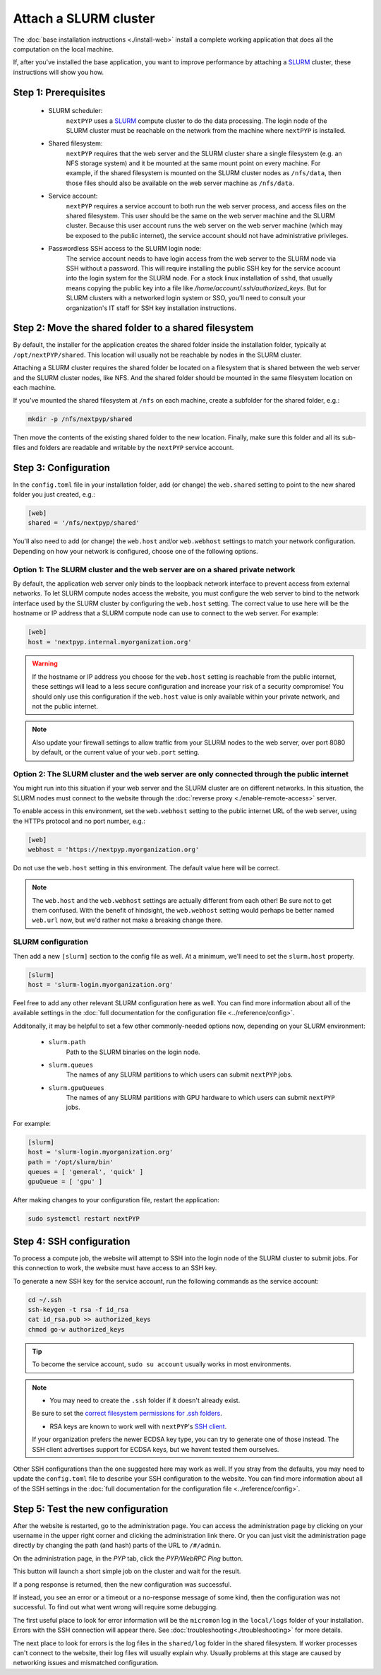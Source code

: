 
======================
Attach a SLURM cluster
======================

The :doc:`base installation instructions <./install-web>` install a complete working application that does
all the computation on the local machine.

If, after you've installed the base application, you want to improve performance by attaching a SLURM_ cluster,
these instructions will show you how.

.. _SLURM: https://slurm.schedmd.com/overview.html


Step 1: Prerequisites
---------------------

 * SLURM scheduler:
     ``nextPYP`` uses a SLURM_ compute cluster to do the data processing. The login node of the SLURM cluster must be reachable on the network from the machine where ``nextPYP`` is installed.

 * Shared filesystem:
     ``nextPYP`` requires that the web server and the SLURM cluster share a single filesystem (e.g.
     an NFS storage system) and it be mounted at the same mount point on every machine.
     For example, if the shared filesystem is mounted on the SLURM cluster nodes as ``/nfs/data``,
     then those files should also be available on the web server machine as ``/nfs/data``.

 * Service account:
     ``nextPYP`` requires a service account to both run the web server process, and access files on
     the shared filesystem. This user should be the same on the web server machine and the SLURM cluster.
     Because this user account runs the web server on the web server machine (which may be exposed to
     the public internet), the service account should not have administrative privileges.

 * Passwordless SSH access to the SLURM login node:
     The service account needs to have login access from the web server to the SLURM node via SSH without a password.
     This will require installing the public SSH key for the service account into the login system for the SLURM node.
     For a stock linux installation of ``sshd``, that usually means copying the public key into a file like
     `/home/account/.ssh/authorized_keys`. But for SLURM clusters with a networked login system or SSO,
     you'll need to consult your organization's IT staff for SSH key installation instructions.


Step 2: Move the shared folder to a shared filesystem
-----------------------------------------------------

By default, the installer for the application creates the shared folder inside the installation folder,
typically at ``/opt/nextPYP/shared``. This location will usually not be reachable by nodes in the SLURM cluster.

Attaching a SLURM cluster requires the shared folder be located on a filesystem that is shared between
the web server and the SLURM cluster nodes, like NFS. And the shared folder should be mounted in the same filesystem
location on each machine.

If you've mounted the shared filesystem at ``/nfs`` on each machine, create a subfolder for the shared folder, e.g.:

.. code-block:: bash

    mkdir -p /nfs/nextpyp/shared

Then move the contents of the existing shared folder to the new location.
Finally, make sure this folder and all its sub-files and folders
are readable and writable by the ``nextPYP`` service account.


Step 3: Configuration
---------------------

In the ``config.toml`` file in your installation folder, add (or change) the ``web.shared`` setting
to point to the new shared folder you just created, e.g.:

.. code-block:: toml

    [web]
    shared = '/nfs/nextpyp/shared'

You'll also need to add (or change) the ``web.host`` and/or ``web.webhost`` settings to match your network
configuration. Depending on how your network is configured, choose one of the following options.

Option 1: The SLURM cluster and the web server are on a shared private network
~~~~~~~~~~~~~~~~~~~~~~~~~~~~~~~~~~~~~~~~~~~~~~~~~~~~~~~~~~~~~~~~~~~~~~~~~~~~~~

By default, the application web server only binds to the loopback network interface
to prevent access from external networks. To let SLURM compute nodes access the website,
you must configure the web server to bind to the network interface used by the SLURM cluster
by configuring the ``web.host`` setting. The correct value to use here will be the hostname or IP address
that a SLURM compute node can use to connect to the web server. For example:

.. code-block:: toml

    [web]
    host = 'nextpyp.internal.myorganization.org'

..
    If you're also using the reverse proxy server, you'll need to update the reverse proxy configuration
    to forward traffic to the same address you specified in the ``web.host`` setting.

    By default, the reverse proxy forwards traffic to the loopback interface, but since we just configured
    the web server to listen to a different network interface, the reverse proxy server won't be able to
    find the web server anymore.

    Change the reverse proxy server target by adding a second argument to the ``ExecStart``
    directive in the systemd unit file at ``/lib/systemd/system/nextPYP-rprox.service``.
    The value of the argument should be the value of the ``web.host`` setting, e.g.:

    code-block::

        ExecStart="/usr/bin/nextpyp-startrprox" "nextpyp.myorganization.org" "nextpyp.internal.myorganization.org"

    If you're using a non-default value for ``web.port``, include that in the proxy target as well, e.g.:

    code-block::

        ExecStart="/usr/bin/nextpyp-startrprox" "nextpyp.myorganization.org" "nextpyp.internal.myorganization.org:8083"

    **TODO**: This option isn't actually supported yet on the Caddy-based reverse proxy container.
    And the Apache-based reverse proxy container receives the target setting in a different way,
    using the ``--target`` option.

.. warning::

    If the hostname or IP address you choose for the ``web.host`` setting is reachable from the public
    internet, these settings will lead to a less secure configuration and increase your risk of a
    security compromise! You should only use this configuration if the ``web.host`` value is only available
    within your private network, and not the public internet.

.. note::

    Also update your firewall settings to allow traffic from your SLURM nodes to the web server,
    over port 8080 by default, or the current value of your ``web.port`` setting.

Option 2: The SLURM cluster and the web server are only connected through the public internet
~~~~~~~~~~~~~~~~~~~~~~~~~~~~~~~~~~~~~~~~~~~~~~~~~~~~~~~~~~~~~~~~~~~~~~~~~~~~~~~~~~~~~~~~~~~~~

You might run into this situation if your web server and the SLURM cluster are on different
networks. In this situation, the SLURM nodes must connect to the website through the
:doc:`reverse proxy <./enable-remote-access>` server.

To enable access in this environment, set the ``web.webhost`` setting to the public internet URL
of the web server, using the HTTPs protocol and no port number, e.g.:

.. code-block:: toml

    [web]
    webhost = 'https://nextpyp.myorganization.org'

Do not use the ``web.host`` setting in this environment. The default value here will be correct.

.. note::

    The ``web.host`` and the ``web.webhost`` settings are actually different from each other!
    Be sure not to get them confused. With the benefit of hindsight, the ``web.webhost`` setting
    would perhaps be better named ``web.url`` now, but we'd rather not make a breaking change there.

SLURM configuration
~~~~~~~~~~~~~~~~~~~

Then add a new ``[slurm]`` section to the config file as well.
At a minimum, we'll need to set the ``slurm.host`` property.

.. code-block:: toml

    [slurm]
    host = 'slurm-login.myorganization.org'

Feel free to add any other relevant SLURM configuration here as well. You can find more information about all of
the available settings in the :doc:`full documentation for the configuration file <../reference/config>`.

Additonally, it may be helpful to set a few other commonly-needed options now, depending on your SLURM environment:

 * ``slurm.path``
     Path to the SLURM binaries on the login node.

 * ``slurm.queues``
     The names of any SLURM partitions to which users can submit ``nextPYP`` jobs.

 * ``slurm.gpuQueues``
     The names of any SLURM partitions with GPU hardware to which users can submit ``nextPYP`` jobs.

For example:

.. code-block:: toml

    [slurm]
    host = 'slurm-login.myorganization.org'
    path = '/opt/slurm/bin'
    queues = [ 'general', 'quick' ]
    gpuQueue = [ 'gpu' ]

After making changes to your configuration file, restart the application:

.. code-block:: bash

  sudo systemctl restart nextPYP


Step 4: SSH configuration
-------------------------

To process a compute job, the website will attempt to SSH into the login node of the SLURM cluster to submit jobs.
For this connection to work, the website must have access to an SSH key.

To generate a new SSH key for the service account, run the following commands as the service account:

.. code-block:: bash

    cd ~/.ssh
    ssh-keygen -t rsa -f id_rsa
    cat id_rsa.pub >> authorized_keys
    chmod go-w authorized_keys

.. tip::

    To become the service account, ``sudo su account`` usually works in most environments.

.. note::

    * You may need to create the ``.ssh`` folder if it doesn't already exist. 
    Be sure to set the
    `correct filesystem permissions for .ssh folders <https://itishermann.me/blog/correct-file-permission-for-ssh-keys-and-folders/>`_.

    * RSA keys are known to work well with ``nextPYP``'s `SSH client <http://www.jcraft.com/jsch/>`_.
    If your organization prefers the newer ECDSA key type, you can try to generate one of those instead.
    The SSH client advertises support for ECDSA keys, but we havent tested them ourselves.

Other SSH configurations than the one suggested here may work as well. If you stray from the defaults,
you may need to update the ``config.toml`` file to describe your SSH configuration to the website.
You can find more information about all of the SSH settings in the
:doc:`full documentation for the configuration file <../reference/config>`.


Step 5: Test the new configuration
----------------------------------

After the website is restarted, go to the administration page. You can access the administration page by
clicking on your username in the upper right corner and clicking the administration link there. Or you can
just visit the administration page directly by changing the path (and hash) parts of the URL to ``/#/admin``.

On the administration page, in the *PYP* tab, click the *PYP/WebRPC Ping* button.

This button will launch a short simple job on the cluster and wait for the result.

If a pong response is returned, then the new configuration was successful.

If instead, you see an error or a timeout or a no-response message of some kind, then the configuration was not successful.
To find out what went wrong will require some debugging.

The first useful place to look for error information will be the ``micromon`` log in the ``local/logs`` folder of
your installation. Errors with the SSH connection will appear there. See :doc:`troubleshooting<./troubleshooting>` for more details.

The next place to look for errors is the log files in the ``shared/log`` folder in the shared filesystem.
If worker processes can't connect to the website, their log files will usually explain why. Usually problems
at this stage are caused by networking issues and mismatched configuration.
